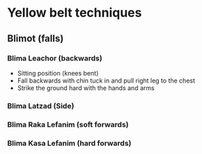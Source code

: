 * Yellow belt techniques

** Blimot (falls)
*** Blima Leachor      (backwards)
     - Sitting position (knees bent)
     - Fall backwards with chin tuck in and pull right leg to the chest
     - Strike the ground hard with the hands and arms
*** Blima Latzad       (Side)
*** Blima Raka Lefanim (soft forwards)
*** Blima Kasa Lefanim (hard forwards)
